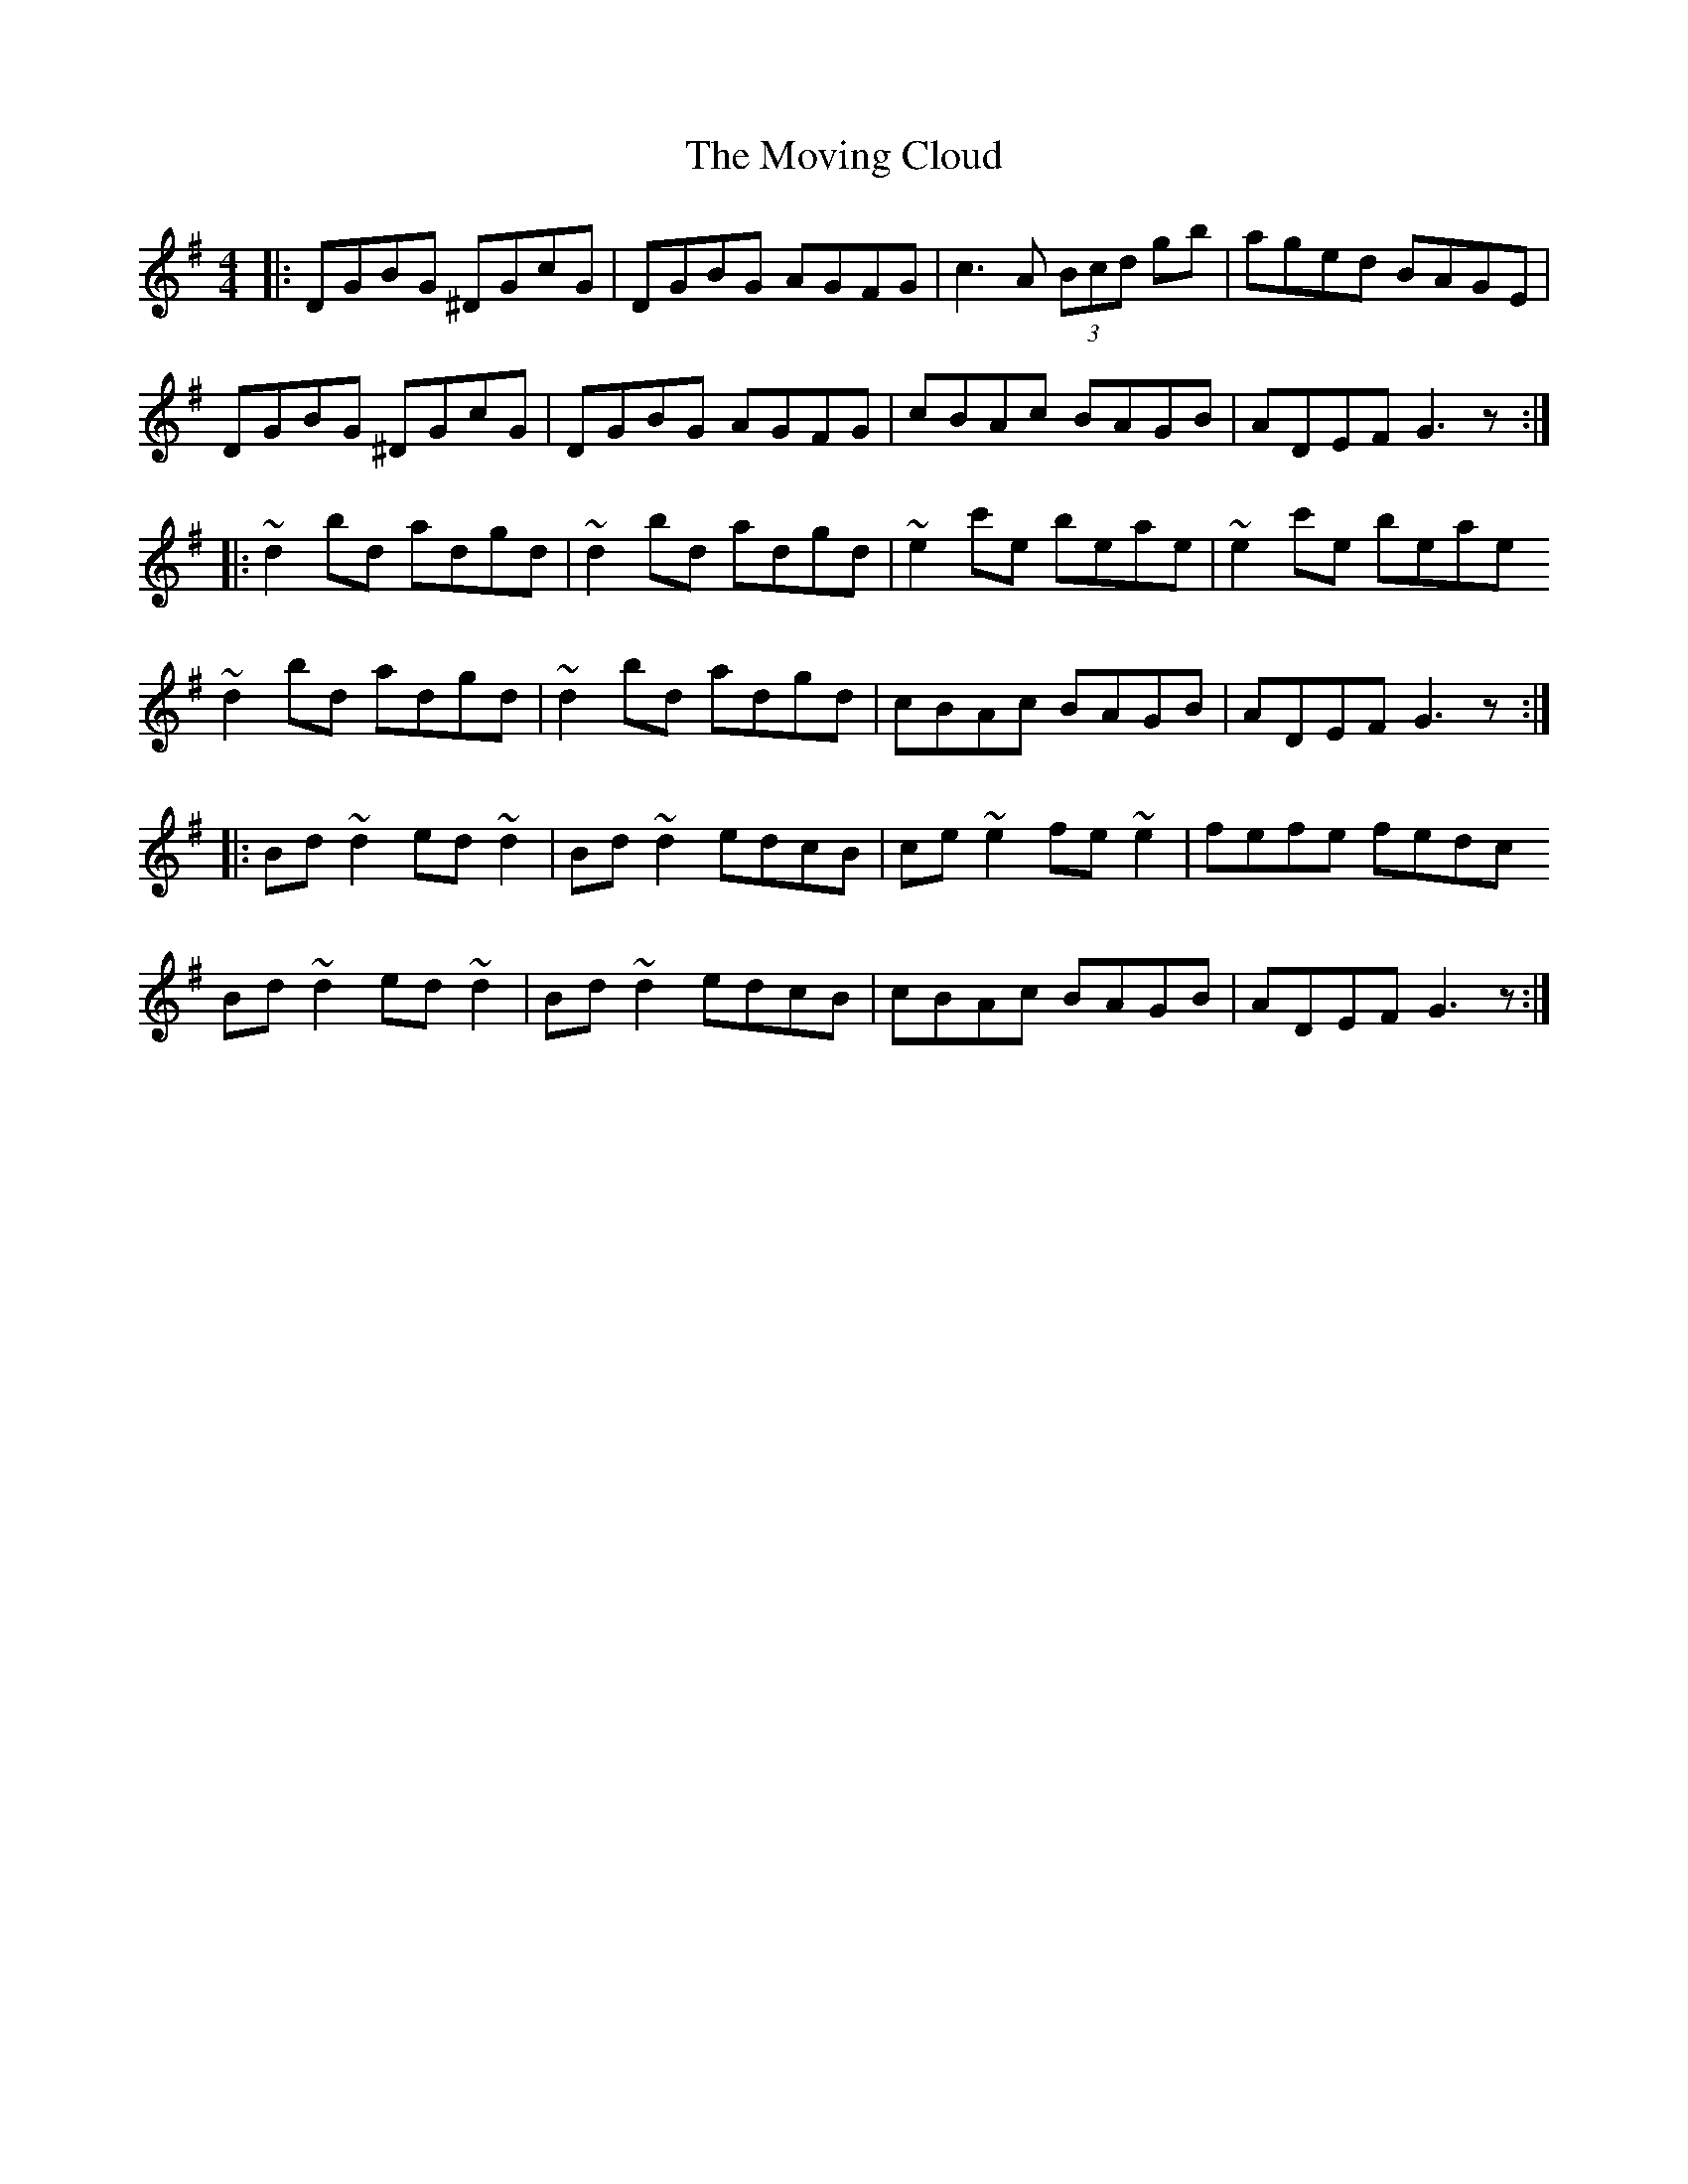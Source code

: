 X: 28004
T: Moving Cloud, The
R: reel
M: 4/4
K: Gmajor
|:DGBG ^DGcG|DGBG AGFG|c3A (3Bcd gb|aged BAGE|
DGBG ^DGcG|DGBG AGFG|cBAc BAGB|ADEF G3z:|
|:~d2 bd adgd|~d2 bd adgd|~e2 c'e beae|~e2 c'e beae
~d2 bd adgd|~d2 bd adgd|cBAc BAGB|ADEF G3z:|
|:Bd~d2 ed~d2|Bd~d2 edcB|ce~e2 fe~e2|fefe fedc
Bd~d2 ed~d2|Bd~d2 edcB|cBAc BAGB|ADEF G3z:|

